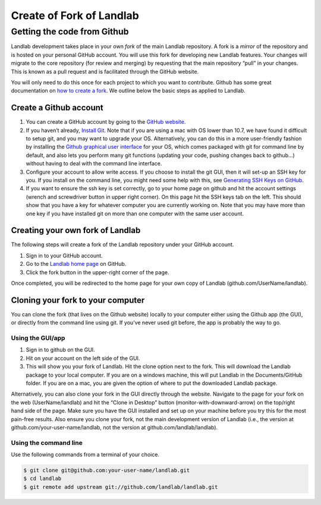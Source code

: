 .. _dev_install_fork:

=========================
Create of Fork of Landlab
=========================

Getting the code from Github
----------------------------

Landlab development takes place in your own *fork* of the main Landlab
repository. A fork is a *mirror* of the repository and is hosted on your
personal GitHub account. You will use this fork for developing new
Landlab features. Your changes will migrate to the core repository (for
review and merging) by requesting that the main repository “pull” in
your changes. This is known as a pull request and is facilitated through
the GitHub website.

You will only need to do this once for each project to which you want to
contribute. Github has some great documentation on `how to create a
fork <https://help.github.com/articles/fork-a-repo/>`__. We outline
below the basic steps as applied to Landlab.

Create a Github account
```````````````````````

1. You can create a GitHub account by going to the `GitHub
   website <http://github.com>`_.
2. If you haven’t already, `Install
   Git <https://help.github.com/articles/set-up-git/>`_. Note that if
   you are using a mac with OS lower than 10.7, we have found it
   difficult to setup git, and you may want to upgrade your OS.
   Alternatively, you can do this in a more user-friendly fashion by
   installing the `Github graphical user
   interface <https://desktop.github.com>`_ for your OS, which comes
   packaged with git for command line by default, and also lets you
   perform many git functions (updating your code, pushing changes back
   to github…) without having to deal with the command line interface.
3. Configure your account to allow write access. If you choose to
   install the git GUI, then it will set-up an SSH key for you. If you
   install on the command line, you might need some help with this, see
   `Generating SSH Keys on
   GitHub <https://help.github.com/articles/generating-an-ssh-key/>`__.
4. If you want to ensure the ssh key is set correctly, go to your home
   page on github and hit the account settings (wrench and screwdriver
   button in upper right corner). On this page hit the SSH keys tab on
   the left. This should show that you have a key for whatever computer
   you are currently working on. Note that you may have more than one
   key if you have installed git on more than one computer with the same
   user account.

Creating your own fork of Landlab
`````````````````````````````````

The following steps will create a fork of the Landlab repository under
your GitHub account.

1. Sign in to your GitHub account.
2. Go to the `Landlab home page <https://github.com/landlab/landlab>`__
   on GitHub.
3. Click the fork button in the upper-right corner of the page.

Once completed, you will be redirected to the home page for your own
copy of Landlab (github.com/UserName/landlab).

Cloning your fork to your computer
``````````````````````````````````

You can clone the fork (that lives on the Github website) locally to
your computer either using the Github app (the GUI), or directly from
the command line using git. If you’ve never used git before, the app is
probably the way to go.

Using the GUI/app
~~~~~~~~~~~~~~~~~

1. Sign in to github on the GUI.
2. Hit on your account on the left side of the GUI.
3. This will show you your fork of Landlab. Hit the clone option next to
   the fork. This will download the Landlab package to your local
   computer. If you are on a windows machine, this will put Landlab in
   the Documents/GitHub folder. If you are on a mac, you are given the
   option of where to put the downloaded Landlab package.

Alternatively, you can also clone your fork in the GUI directly through
the website. Navigate to the page for your fork on the web
(UserName/landlab) and hit the “Clone in Desktop” button
(monitor-with-downward-arrow) on the top/right hand side of the page.
Make sure you have the GUI installed and set up on your machine before
you try this for the most pain-free results. Also ensure you clone your
fork, not the main development version of Landlab (i.e., the version at
github.com/your-user-name/landlab, not the version at
github.com/landlab/landlab).

Using the command line
~~~~~~~~~~~~~~~~~~~~~~

Use the following commands from a terminal of your choice.

.. code-block:: bash

   $ git clone git@github.com:your-user-name/landlab.git
   $ cd landlab
   $ git remote add upstream git://github.com/landlab/landlab.git
